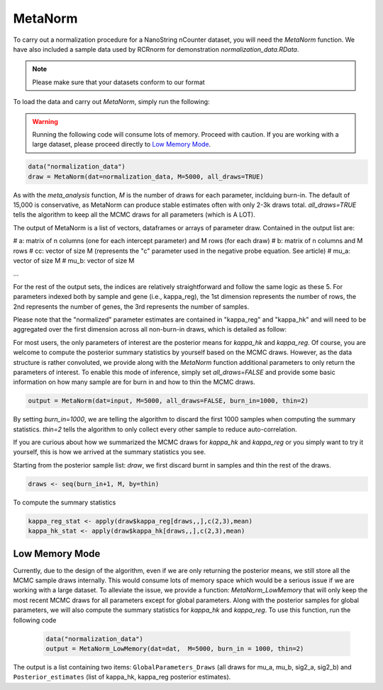 MetaNorm
========================
To carry out a normalization procedure for a 
NanoString nCounter dataset, you will need the
`MetaNorm` function. We have also included a sample
data used by RCRnorm for demonstration `normalization_data.RData`. 

.. note:: 
    Please make sure that your datasets conform to our format

To load the data and carry out `MetaNorm`, simply run the following: 

.. warning:: 
    Running the following code will consume lots of memory. 
    Proceed with caution. If you are working with a large dataset, 
    please proceed directly to `Low Memory Mode`_.

.. code:: bash 
    
    data("normalization_data")
    draw = MetaNorm(dat=normalization_data, M=5000, all_draws=TRUE)

As with the `meta_analysis` function, `M` is the number of draws for each parameter, inclduing burn-in. The default of 15,000 is conservative, as MetaNorm can produce stable estimates often with
only 2-3k draws total. `all_draws=TRUE` tells the algorithm to keep all the MCMC draws for all parameters (which is A LOT). 

The output of MetaNorm is a list of vectors, dataframes or arrays of parameter draw. 
Contained in the output list are:

# a: matrix of n columns (one for each intercept parameter) and M rows (for each draw)
# b: matrix of n columns and M rows
# cc: vector of size M (represents the "c" parameter used in the negative probe equation. See article)
# mu_a: vector of size M
# mu_b: vector of size M

...

For the rest of the output sets, the indices are relatively straightforward and follow the same logic as these 5. 
For parameters indexed both by sample
and gene (i.e., kappa_reg), the 1st dimension represents the number of rows, 
the 2nd represents the number of genes, the 3rd represents the number of samples.

Please note that the "normalized" parameter estimates are contained in "kappa_reg" 
and "kappa_hk" and will need to be aggregated over the first dimension
across all non-burn-in draws, which is detailed as follow:

For most users, the only parameters of interest are the posterior means for `kappa_hk` and `kappa_reg`. 
Of course, you are welcome to compute the posterior summary statistics by yourself based on the MCMC draws. 
However, as the data structure is rather convoluted, we provide along with the `MetaNorm` function additional 
parameters to only return the parameters of interest. To enable this mode of inference, simply set `all_draws=FALSE` 
and provide some basic information on how many sample are for burn in and how to thin the MCMC draws.  

.. code:: bash 

    output = MetaNorm(dat=input, M=5000, all_draws=FALSE, burn_in=1000, thin=2)

By setting `burn_in=1000`, we are telling the algorithm to discard the first 1000 samples when computing the summary statistics. `thin=2` 
tells the algorithm to only collect every other sample to reduce auto-correlation. 

If you are curious about how we summarized the MCMC draws for `kappa_hk` and `kappa_reg` or you simply want to try it yourself, 
this is how we arrived at the summary statistics you see. 

Starting from the posterior sample list: `draw`, we first discard burnt in samples and thin the rest of the draws. 

.. code:: bash 
    
    draws <- seq(burn_in+1, M, by=thin)

To compute the summary statistics

.. code:: bash 
   
    kappa_reg_stat <- apply(draw$kappa_reg[draws,,],c(2,3),mean)
    kappa_hk_stat <- apply(draw$kappa_hk[draws,,],c(2,3),mean)

Low Memory Mode
----------------------
Currently, due to the design of the algorithm, even if we are only 
returning the posterior means, we still store all the MCMC sample draws internally.
This would consume lots of memory space which would be a serious issue if we are working with 
a large dataset. To alleviate the issue, we provide a function: `MetaNorm_LowMemory` that will only 
keep the most recent MCMC draws for all parameters except for global parameters. Along with the posterior 
samples for global parameters, we will also compute the summary statistics for `kappa_hk` and `kappa_reg`. 
To use this function, run the following code 
 
 .. code:: bash 

    data("normalization_data")
    output = MetaNorm_LowMemory(dat=dat,  M=5000, burn_in = 1000, thin=2)

The output is a list containing two items: ``GlobalParameters_Draws`` (all draws 
for mu_a, mu_b, sig2_a, sig2_b) and ``Posterior_estimates`` (list of kappa_hk, 
kappa_reg posterior estimates).



